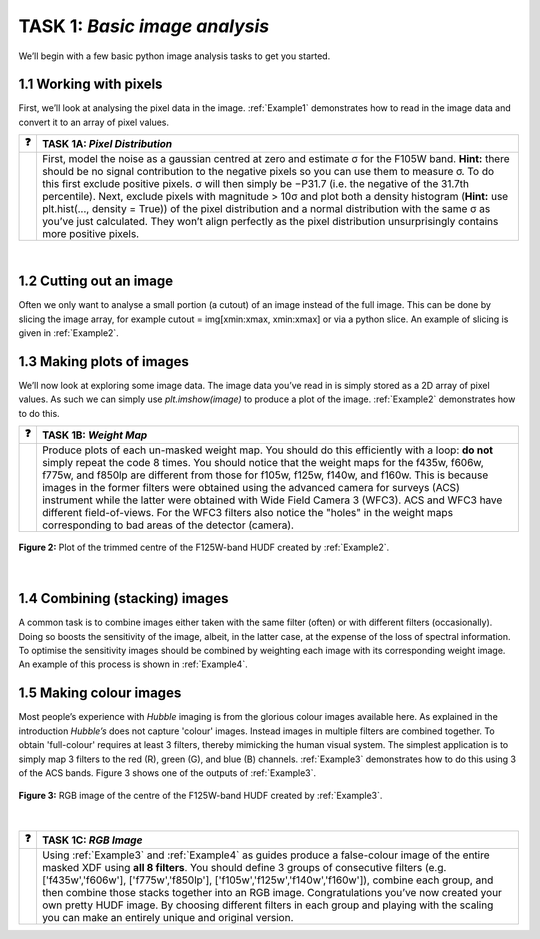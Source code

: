 =======================
TASK 1:  *Basic image analysis*
=======================
We’ll begin with a few basic python image analysis tasks to get you started.

1.1  Working with pixels
-------------------------
First, we’ll look at analysing the pixel data in the image. :ref:`Example1` demonstrates how to read in the image data and convert it to an array of pixel values.



========  ========
❓         **TASK 1A:** *Pixel Distribution*
========  ========
|         First, model the noise as a gaussian centred at zero and estimate σ for the F105W band. **Hint:** there should be no signal contribution to the negative   pixels so you can use them to measure σ. To do this first exclude positive pixels. σ will then simply be −P31.7 (i.e. the negative of the 31.7th percentile). Next, exclude pixels with magnitude > 10σ and plot both a density histogram (**Hint:** use plt.hist(..., density = True)) of the pixel distribution and a normal distribution with the same σ as you’ve just calculated. They won’t align perfectly as the pixel distribution unsurprisingly contains more positive pixels.
========  ========

|

1.2  Cutting out an image
-------------------------
Often we only want to analyse a small portion (a cutout) of an image instead of the full image. This can be done by slicing the image array, for example cutout = img[xmin:xmax, xmin:xmax] or via a python slice. An example of slicing is given in :ref:`Example2`.
  
  
1.3  Making plots of images
---------------------------
We’ll now look at exploring some image data. The image data you’ve read in is simply stored as a 2D array of pixel values. As such we can simply use *plt.imshow(image)* to produce a plot of the image. :ref:`Example2` demonstrates how to do this.



========  ========
❓         **TASK 1B:** *Weight Map*
========  ========
|         Produce plots of each un-masked weight map. You should do this efficiently with a loop: **do not** simply repeat the code 8 times. You should notice that the weight maps for the f435w, f606w, f775w, and f850lp are different from those for f105w, f125w, f140w, and f160w. This is because images in the former filters were obtained using the advanced camera for surveys (ACS) instrument while the latter were obtained with Wide Field Camera 3 (WFC3). ACS and WFC3 have different field-of-views. For the WFC3 filters also notice the "holes" in the weight maps corresponding to bad areas of the detector (camera). 
========  ========


.. figure:: /Images/XDF_centre_f125w.jpg
   :width: 300
   :alt: Figure 2
   :align: center
   
   **Figure 2:** Plot of the trimmed centre of the F125W-band HUDF created by :ref:`Example2`.

|

1.4  Combining (stacking) images
---------------------------------
A common task is to combine images either taken with the same filter (often) or with different filters (occasionally). Doing so boosts the sensitivity of the image, albeit, in the latter case, at the expense of the loss of spectral information. To optimise the sensitivity images should be combined by weighting each image with its corresponding weight image. An example of this process is shown in :ref:`Example4`.
  
1.5  Making colour images
--------------------------
Most people’s experience with *Hubble* imaging is from the glorious colour images available here. As explained in the introduction *Hubble’s* does not capture 'colour' images. Instead images in multiple filters are combined together. To obtain 'full-colour' requires at least 3 filters, thereby mimicking the human visual system. The simplest application is to simply map 3 filters to the red (R), green (G), and blue (B) channels. :ref:`Example3` demonstrates how to do this using 3 of the ACS bands. Figure 3 shows one of the outputs of :ref:`Example3`.



.. figure:: /Images/XDF_centre_rgb.jpg 
   :width: 300
   :alt: Figure 3
   :align: center
   
   **Figure 3:** RGB image of the centre of the F125W-band HUDF created by :ref:`Example3`.

|

========  ========
❓         **TASK 1C:** *RGB Image*
========  ========
|         Using :ref:`Example3` and :ref:`Example4` as guides produce a false-colour image of the entire masked XDF using **all 8 filters**. You should define 3 groups of consecutive filters (e.g. ['f435w','f606w'], ['f775w','f850lp'], ['f105w','f125w','f140w','f160w']), combine each group, and then combine those stacks together into an RGB image. Congratulations you’ve now created your own pretty HUDF image. By choosing different filters in each group and playing with the scaling you can make an entirely unique and original version.
========  ========
